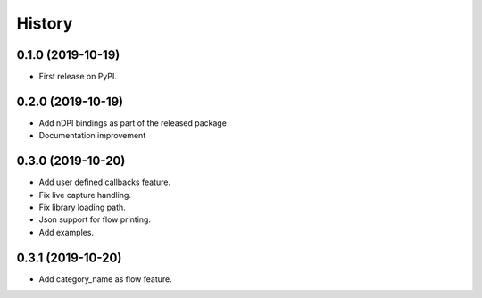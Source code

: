 =======
History
=======

0.1.0 (2019-10-19)
------------------

* First release on PyPI.

0.2.0 (2019-10-19)
------------------

* Add nDPI bindings as part of the released package
* Documentation improvement

0.3.0 (2019-10-20)
------------------

* Add user defined callbacks feature.
* Fix live capture handling.
* Fix library loading path.
* Json support for flow printing.
* Add examples.

0.3.1 (2019-10-20)
------------------

* Add category_name as flow feature.


